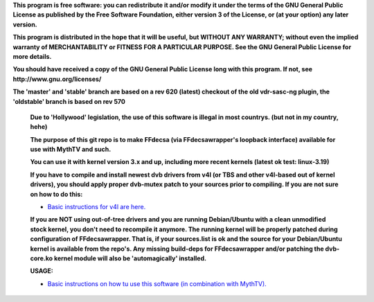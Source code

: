 **This program is free software: you can redistribute it and/or modify it under the terms of the GNU General Public License as published by the Free Software Foundation, either version 3 of the License, or (at your option) any later version.**



**This program is distributed in the hope that it will be useful, but WITHOUT ANY WARRANTY; without even the implied warranty of MERCHANTABILITY or FITNESS FOR A PARTICULAR PURPOSE. See the GNU General Public License for more details.**



**You should have received a copy of the GNU General Public License long with this program.  If not, see http://www.gnu.org/licenses/**




**The 'master' and 'stable' branch are based on a rev 620 (latest) checkout of the old vdr-sasc-ng plugin, the 'oldstable' branch is based on rev 570**


 **Due to 'Hollywood' legislation, the use of this software is illegal in most countrys. (but not in my country, hehe)**

 **The purpose of this git repo is to make FFdecsa (via FFdecsawrapper's loopback interface) available for use with MythTV and such.**

 **You can use it with kernel version 3.x and up, including more recent kernels (latest ok test: linux-3.19)**

 **If you have to compile and install newest dvb drivers from v4l (or TBS and other v4l-based out of kernel drivers), you should apply proper dvb-mutex patch to your sources prior to compiling. If you are not sure on how to do this:**

 - `Basic instructions for v4l are here. <http://www.lursen.org/wiki/V4l_and_ffdecsawrapper>`_

 **If you are NOT using out-of-tree drivers and you are running Debian/Ubuntu with a clean unmodified stock kernel, you don't need to recompile it anymore. The running kernel will be properly patched during configuration of FFdecsawrapper. That is, if your sources.list is ok and the source for your Debian/Ubuntu kernel is available from the repo's. Any missing build-deps for FFdecsawrapper and/or patching the dvb-core.ko kernel module will also be 'automagically' installed.**

 **USAGE:**

 - `Basic instructions on how tu use this software (in combination with MythTV). <http://www.lursen.org/wiki/FFdecsawrapper_with_MythTV_and_Oscam_on_Debian/Ubuntu>`_

